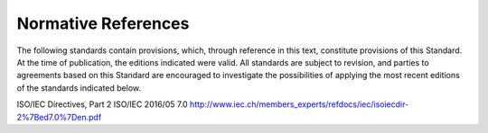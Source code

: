 .. _chapter_2:

Normative References
====================

The following standards contain provisions, which, through reference in
this text, constitute provisions of this Standard. At the time of
publication, the editions indicated were valid. All standards are
subject to revision, and parties to agreements based on this Standard
are encouraged to investigate the possibilities of applying the most
recent editions of the standards indicated below.

ISO/IEC Directives, Part 2 ISO/IEC 2016/05 7.0
http://www.iec.ch/members_experts/refdocs/iec/isoiecdir-2%7Bed7.0%7Den.pdf

